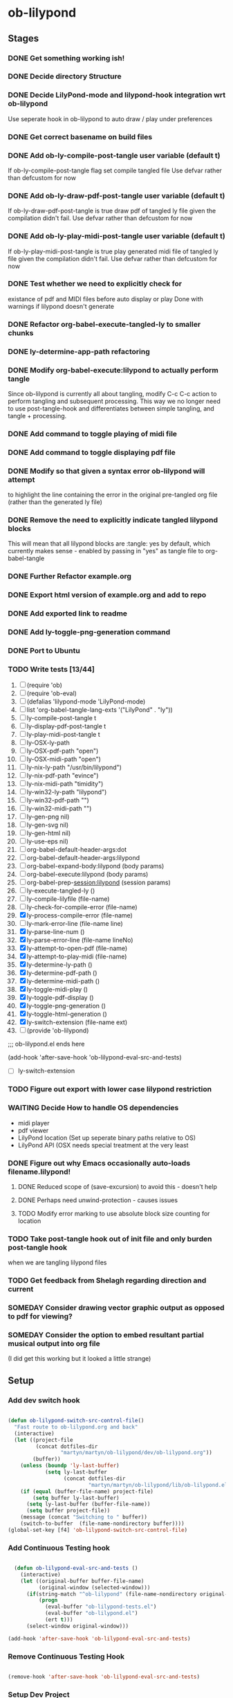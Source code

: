 * ob-lilypond
** Stages
*** DONE Get something working ish! 
*** DONE Decide directory Structure
*** DONE Decide LilyPond-mode and lilypond-hook integration wrt ob-lilypond
Use seperate hook in ob-lilypond to auto draw / play under preferences
*** DONE Get correct basename on build files
*** DONE Add ob-ly-compile-post-tangle user variable (default t)
If ob-ly-compile-post-tangle flag set compile tangled file
Use defvar rather than defcustom for now

*** DONE Add ob-ly-draw-pdf-post-tangle  user variable (default t)
If ob-ly-draw-pdf-post-tangle is true draw pdf of tangled ly file given the
compilation didn't fail.
Use defvar rather than defcustom for now

*** DONE Add ob-ly-play-midi-post-tangle user variable (default t)
If ob-ly-play-midi-post-tangle is true play generated midi file of tangled ly file given the
compilation didn't fail.
Use defvar rather than defcustom for now
*** DONE Test whether we need to explicitly check for 
    existance of pdf and MIDI files before auto display or play
Done with warnings if lilypond doesn't generate
*** DONE Refactor org-babel-execute-tangled-ly to smaller chunks
*** DONE ly-determine-app-path refactoring
*** DONE Modify org-babel-execute:lilypond to actually perform tangle
Since ob-lilypond is currently all about tangling, modify C-c C-c
action to perform tangling and subsequent processing. This way we
no longer need to use post-tangle-hook and differentiates between
simple tangling, and tangle + processing.
*** DONE Add command to toggle playing of midi file
*** DONE Add command to toggle displaying pdf file
*** DONE Modify so that given a syntax error ob-lilypond will attempt 
    to highlight the line containing the error in the original
    pre-tangled org file (rather than the generated ly file)
*** DONE Remove the need to explicitly indicate tangled lilypond blocks
This will mean that all lilypond blocks are :tangle: yes by default,
which currently makes sense - enabled by passing in "yes" as tangle
file to org-babel-tangle

*** DONE Further Refactor example.org
*** DONE Export html version of example.org and add to repo
*** DONE Add exported link to readme
*** DONE Add ly-toggle-png-generation command
*** DONE Port to Ubuntu
*** TODO Write tests [13/44]

 1) [ ] (require 'ob)
 2) [ ] (require 'ob-eval)
 3) [ ] (defalias 'lilypond-mode 'LilyPond-mode)
 4) [ ] list 'org-babel-tangle-lang-exts '("LilyPond" . "ly"))
 5) [ ] ly-compile-post-tangle t
 6) [ ] ly-display-pdf-post-tangle t
 7) [ ] ly-play-midi-post-tangle t
 8) [ ] ly-OSX-ly-path
 9) [ ] ly-OSX-pdf-path "open")
 10) [ ] ly-OSX-midi-path "open")
 11) [ ] ly-nix-ly-path "/usr/bin/lilypond")
 12) [ ] ly-nix-pdf-path "evince")
 13) [ ] ly-nix-midi-path "timidity")
 14) [ ] ly-win32-ly-path "lilypond")
 15) [ ] ly-win32-pdf-path "")
 16) [ ] ly-win32-midi-path "")
 17) [ ] ly-gen-png nil)
 18) [ ] ly-gen-svg nil)
 19) [ ] ly-gen-html nil)
 20) [ ] ly-use-eps nil)
 21) [ ] org-babel-default-header-args:dot
 22) [ ] org-babel-default-header-args:lilypond
 23) [ ] org-babel-expand-body:lilypond (body params)
 24) [ ] org-babel-execute:lilypond (body params)
 25) [ ] org-babel-prep-session:lilypond (session params)
 26) [ ] ly-execute-tangled-ly ()
 27) [ ] ly-compile-lilyfile (file-name)
 28) [ ] ly-check-for-compile-error (file-name)
 29) [X] ly-process-compile-error (file-name)
 30) [ ] ly-mark-error-line (file-name line)
 31) [X] ly-parse-line-num ()
 32) [X] ly-parse-error-line (file-name lineNo)
 33) [X] ly-attempt-to-open-pdf (file-name)
 34) [X] ly-attempt-to-play-midi (file-name)
 35) [X] ly-determine-ly-path ()
 36) [X] ly-determine-pdf-path ()
 37) [X] ly-determine-midi-path ()
 38) [X] ly-toggle-midi-play ()
 39) [X] ly-toggle-pdf-display ()
 40) [X] ly-toggle-png-generation ()
 41) [X] ly-toggle-html-generation ()
 42) [X] ly-switch-extension (file-name ext)
 43) [ ] (provide 'ob-lilypond)

;;; ob-lilypond.el ends here
  

(add-hook 'after-save-hook 'ob-lilypond-eval-src-and-tests)
 
  

 - [ ] ly-switch-extension

*** TODO Figure out export with lower case lilypond restriction
*** WAITING Decide How to handle OS dependencies
 - midi player
 - pdf viewer
 - LilyPond location (Set up seperate binary paths relative to OS)
 - LilyPond API (OSX needs special treatment at the very least
*** DONE Figure out why Emacs occasionally auto-loads filename.lilypond!
**** DONE Reduced scope of (save-excursion) to avoid this - doesn't help
**** DONE Perhaps need unwind-protection - causes issues
**** TODO Modify error marking to use absolute block size counting for location
*** TODO Take post-tangle hook out of init file and only burden post-tangle hook
    when we are tangling lilypond files
*** TODO Get feedback from Shelagh regarding direction and current 
*** SOMEDAY Consider drawing vector graphic output as opposed to pdf for viewing?
*** SOMEDAY Consider the option to embed resultant partial musical output into org file 
    (I did get this working but it looked a little strange)

** Setup
*** Add dev switch hook

#+BEGIN_SRC emacs-lisp
  
  (defun ob-lilypond-switch-src-control-file()
    "Fast route to ob-lilypond.org and back"
    (interactive)
    (let ((project-file 
           (concat dotfiles-dir
                   "martyn/martyn/ob-lilypond/dev/ob-lilypond.org"))
          (buffer))
      (unless (boundp 'ly-last-buffer)
              (setq ly-last-buffer
                    (concat dotfiles-dir
                            "martyn/martyn/ob-lilypond/lib/ob-lilypond.el")))
      (if (equal (buffer-file-name) project-file)
          (setq buffer ly-last-buffer)
        (setq ly-last-buffer (buffer-file-name))
        (setq buffer project-file))
      (message (concat "Switching to " buffer))
      (switch-to-buffer  (file-name-nondirectory buffer))))
  (global-set-key [f4] 'ob-lilypond-switch-src-control-file)
    
#+END_SRC
#+results:
: ob-lilypond-switch-src-control-file

*** Add Continuous Testing hook

#+BEGIN_SRC emacs-lisp
  
  (defun ob-lilypond-eval-src-and-tests ()
    (interactive)
    (let ((original-buffer buffer-file-name)
          (original-window (selected-window)))
      (if(string-match "^ob-lilypond" (file-name-nondirectory original-buffer)) 
          (progn
            (eval-buffer "ob-lilypond-tests.el")
            (eval-buffer "ob-lilypond.el")
            (ert t)))
      (select-window original-window)))
  
(add-hook 'after-save-hook 'ob-lilypond-eval-src-and-tests)
 
#+END_SRC

#+results:
| ob-lilypond-eval-src-and-tests | lilypond-hook | unity-eval-src-and-tests |

*** Remove Continuous Testing Hook

#+BEGIN_SRC emacs-lisp
  
(remove-hook 'after-save-hook 'ob-lilypond-eval-src-and-tests)

#+END_SRC

*** Setup Dev Project

#+BEGIN_SRC emacs-lisp (windows)

  (defun lilypond-project ()
    (interactive)
    (when (fboundp 'unity-mode)
      (unload-feature 'unity-mode t))
    (when (fboundp 'unity-mode-tests)
      (unload-feature 'unity-mode-tests t))
    (add-to-list 'load-path
                 (concat dotfiles-dir  "martyn/martyn/ob-lilypond"))
    (delete-other-windows)
    (split-window-horizontally)
    (windmove-right)
    (find-file "~/.emacs.d/martyn/martyn/ob-lilypond/ob-lilypond.el")
    (windmove-left)
    (find-file "~/.emacs.d/martyn/martyn/ob-lilypond/ob-lilypond-tests.el")
    (switch-to-buffer "ob-lilypond-tests.el")
    (split-window-vertically)
    (switch-to-buffer "*ert*")
    (windmove-down)
    (switch-to-buffer "ob-lilypond-tests.el"))
  
#+END_SRC
#+results:
: lilypond-project

*** Dev Tangle Command

#+BEGIN_SRC emacs-lisp

(defun ly-dev-tangle ()
  (interactive)
  (set-buffer "misty.org")
  (let ((current (point)))
    (goto-char (point-min))
    (org-babel-next-src-block)
    (org-babel-execute-src-block)))
(global-set-key [f8] 'ly-dev-tangle)

#+END_SRC

#+results:

